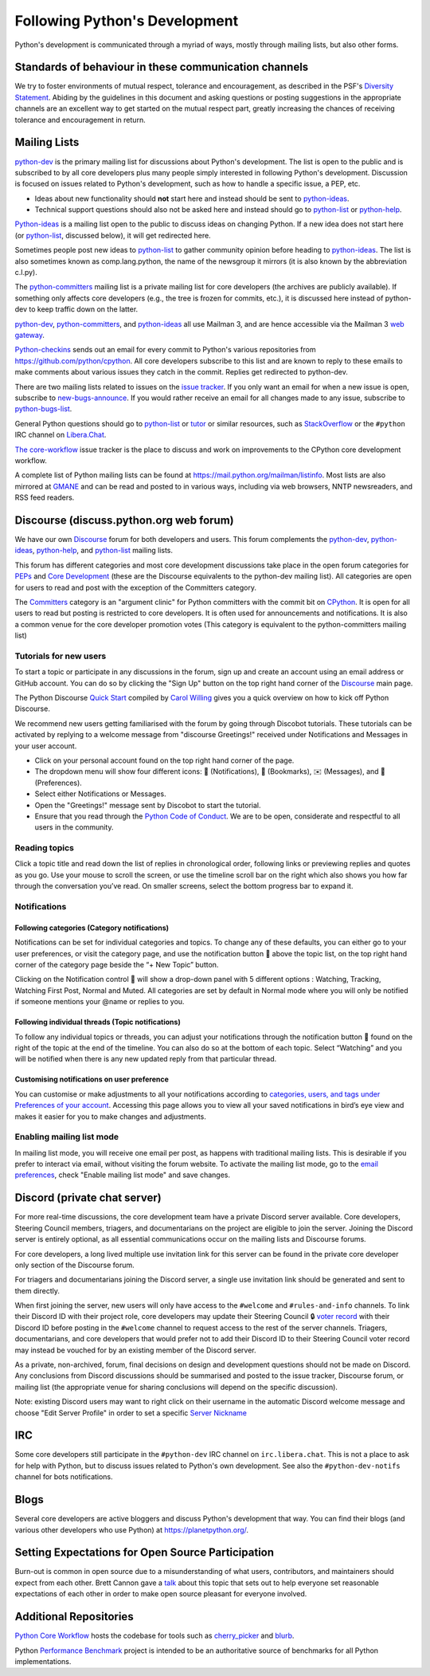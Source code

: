.. _communication:

Following Python's Development
==============================

Python's development is communicated through a myriad of ways, mostly through
mailing lists, but also other forms.


Standards of behaviour in these communication channels
------------------------------------------------------
We try to foster environments of mutual respect, tolerance and encouragement,
as described in the PSF's `Diversity Statement`_. Abiding by the guidelines
in this document and asking questions or posting suggestions in the
appropriate channels are an excellent way to get started on the mutual respect
part, greatly increasing the chances of receiving tolerance and encouragement
in return.

.. _Diversity Statement: https://www.python.org/psf/diversity/


.. _mailinglists:

Mailing Lists
-------------

python-dev_ is the primary mailing list for discussions about Python's
development. The list is open to the public and is subscribed to by all core
developers plus many people simply interested in following Python's
development. Discussion is focused on issues related to Python's development,
such as how to handle a specific issue, a PEP, etc.

- Ideas about new functionality should **not** start here and instead
  should be sent to python-ideas_.
- Technical support questions should also not be asked here and instead
  should go to python-list_ or python-help_.

Python-ideas_ is a mailing list open to the public to discuss ideas on changing
Python. If a new idea does not start here (or python-list_, discussed below),
it will get redirected here.

Sometimes people post new ideas to python-list_ to gather community opinion
before heading to python-ideas_. The list is also sometimes known as
comp.lang.python, the name of the newsgroup it mirrors (it is also known by
the abbreviation c.l.py).

The python-committers_ mailing list is a private mailing list for core
developers (the archives are publicly available).
If something only affects core developers (e.g., the
tree is frozen for commits, etc.), it is discussed here instead of python-dev
to keep traffic down on the latter.

python-dev_, python-committers_, and python-ideas_ all use Mailman 3, and
are hence accessible via the Mailman 3 `web gateway`_.

Python-checkins_ sends out an email for every commit to Python's various
repositories from https://github.com/python/cpython. All core developers
subscribe to this list and are known to reply to these emails to make comments
about various issues they catch in the commit. Replies get redirected to
python-dev.

There are two mailing lists related to issues on the `issue tracker`_. If you
only want an email for when a new issue is open, subscribe to
new-bugs-announce_. If you would rather receive an email for all changes made
to any issue, subscribe to python-bugs-list_.

General Python questions should go to `python-list`_ or `tutor`_
or similar resources, such as StackOverflow_ or the ``#python`` IRC channel
on Libera.Chat_.

`The core-workflow <https://github.com/python/core-workflow/issues>`_
issue tracker is the place to discuss and work on improvements to the CPython
core development workflow.

A complete list of Python mailing lists can be found at https://mail.python.org/mailman/listinfo.
Most lists are also mirrored at `GMANE <https://gmane.io/>`_ and can be read and
posted to in various ways, including via web browsers, NNTP newsreaders, and
RSS feed readers.

.. _issue tracker: https://github.com/python/cpython/issues
.. _new-bugs-announce: https://mail.python.org/mailman/listinfo/new-bugs-announce
.. _python-bugs-list: https://mail.python.org/mailman/listinfo/python-bugs-list
.. _python-checkins: https://mail.python.org/mailman/listinfo/python-checkins
.. _python-committers: https://mail.python.org/mailman3/lists/python-committers.python.org/
.. _python-dev: https://mail.python.org/mailman3/lists/python-dev.python.org/
.. _python-help: https://mail.python.org/mailman/listinfo/python-help
.. _python-ideas: https://mail.python.org/mailman3/lists/python-ideas.python.org
.. _python-list: https://mail.python.org/mailman/listinfo/python-list
.. _tutor: https://mail.python.org/mailman/listinfo/tutor
.. _StackOverflow: https://stackoverflow.com/
.. _Libera.Chat: https://libera.chat/
.. _web gateway: https://mail.python.org/archives/


Discourse (discuss.python.org web forum)
----------------------------------------

We have our own `Discourse`_ forum for both developers and users. This forum
complements the `python-dev`_, `python-ideas`_, `python-help`_, and
`python-list`_ mailing lists.

This forum has different categories and most core development discussions
take place in the open forum categories for `PEPs`_ and `Core Development`_
(these are the Discourse equivalents to the python-dev mailing list).
All categories are open for users to read and post with the exception of
the Committers category.

The `Committers`_ category is an "argument clinic" for Python committers with
the commit bit on `CPython <https://github.com/python/cpython>`_.
It is open for all users to read but posting is restricted to core
developers. It is often used for announcements and notifications. It is also
a common venue for the core developer promotion votes (This category is
equivalent to the python-committers mailing list)

Tutorials for new users
'''''''''''''''''''''''
To start a topic or participate in any discussions in the forum, sign up and
create an account using an email address or GitHub account. You can do so by
clicking the "Sign Up" button on the top right hand corner of the `Discourse`_
main page.

The Python Discourse `Quick Start <https://discuss.python.org/t/python-discourse-quick-start/116>`_
compiled by `Carol Willing <https://discuss.python.org/u/willingc/>`_ gives you
a quick overview on how to kick off Python Discourse.

We recommend new users getting familiarised with the forum by going through Discobot tutorials.
These tutorials can be activated by replying to a welcome message from "discourse
Greetings!" received under Notifications and Messages in your user account.

* Click on your personal account found on the top right hand corner of the page.
* The dropdown menu will show four different icons: 🔔 (Notifications),
  🔖 (Bookmarks), ✉️ (Messages), and 👤 (Preferences).
* Select either Notifications or Messages.
* Open the "Greetings!" message sent by Discobot to start the tutorial.
* Ensure that you read through the `Python Code of Conduct <https://discuss.python.org/faq>`_.
  We are to be open, considerate and respectful to all users in the community.



Reading topics
'''''''''''''''
Click a topic title and read down the list of replies in chronological order,
following links or previewing replies and quotes as you go. Use your mouse to
scroll the screen, or use the timeline scroll bar on the right which also shows
you how far through the conversation you’ve read. On smaller screens, select the
bottom progress bar to expand it.


Notifications
'''''''''''''

Following categories (Category notifications)
^^^^^^^^^^^^^^^^^^^^^^^^^^^^^^^^^^^^^^^^^^^^^
Notifications can be set for individual categories and topics. To change any of these
defaults, you can either go to your user preferences, or visit the category
page, and use the notification button 🔔 above the topic list,
on the top right hand corner of the category page beside the “+ New Topic” button.

Clicking on the Notification control 🔔 will show a drop-down panel with 5
different options : Watching, Tracking, Watching First Post, Normal and Muted.
All categories are set by default in Normal mode where you will only be notified
if someone mentions your @name or replies to you.

Following individual threads (Topic notifications)
^^^^^^^^^^^^^^^^^^^^^^^^^^^^^^^^^^^^^^^^^^^^^^^^^^
To follow any individual topics or threads, you can adjust your notifications
through the notification button 🔔 found on the right of the topic at the end
of the timeline. You can also do so at the bottom of each topic.
Select “Watching” and you will be notified when there is any new updated reply
from that particular thread.

Customising notifications on user preference
^^^^^^^^^^^^^^^^^^^^^^^^^^^^^^^^^^^^^^^^^^^^
You can customise or make adjustments to all your notifications according to
`categories, users, and tags under Preferences of your account
<https://discuss.python.org/my/preferences/notifications>`_.
Accessing this page allows you to view all your saved notifications in bird’s
eye view and makes it easier for you to make changes and adjustments.



Enabling mailing list mode
''''''''''''''''''''''''''
In mailing list mode, you will receive one email per post, as happens with
traditional mailing lists. This is desirable if you prefer to interact via email,
without visiting the forum website.
To activate the mailing list mode, go to the `email preferences
<https://discuss.python.org/my/preferences/emails>`_, check "Enable
mailing list mode" and save changes.

.. _Discourse: https://discuss.python.org/
.. _PEPs: https://discuss.python.org/c/peps/
.. _Core Development: https://discuss.python.org/c/core-dev/
.. _Committers: https://discuss.python.org/c/committers/


Discord (private chat server)
-----------------------------

For more real-time discussions, the core development team have a private Discord
server available. Core developers, Steering Council members, triagers, and
documentarians on the project are eligible to join the server. Joining the
Discord server is entirely optional, as all essential communications occur on
the mailing lists and Discourse forums.

For core developers, a long lived multiple use invitation link for this server
can be found in the private core developer only section of the Discourse forum.

For triagers and documentarians joining the Discord server, a single use invitation
link should be generated and sent to them directly.

When first joining the server, new users will only have access to the ``#welcome``
and ``#rules-and-info`` channels. To link their Discord ID with their project
role, core developers may update their Steering Council 🔒 `voter record`_ with
their Discord ID before posting in the ``#welcome`` channel to request access
to the rest of the server channels. Triagers, documentarians, and core developers
that would prefer not to add their Discord ID to their Steering Council voter
record may instead be vouched for by an existing member of the Discord server.

As a private, non-archived, forum, final decisions on design and development
questions should not be made on Discord. Any conclusions from Discord discussions
should be summarised and posted to the issue tracker, Discourse forum, or
mailing list (the appropriate venue for sharing conclusions will depend on the
specific discussion).

Note: existing Discord users may want to right click on their username in the
automatic Discord welcome message and choose "Edit Server Profile" in order to
set a specific `Server Nickname`_

.. _voter record: https://github.com/python/voters/blob/main/python-core.toml
.. _Server Nickname: https://support.discord.com/hc/en-us/articles/219070107-Server-Nicknames



IRC
---

Some core developers still participate in the ``#python-dev`` IRC channel on
``irc.libera.chat``. This is not a place to ask for help with Python, but to
discuss issues related to Python's own development. See also the
``#python-dev-notifs`` channel for bots notifications.


Blogs
-----

Several core developers are active bloggers and discuss Python's development
that way. You can find their blogs (and various other developers who use Python)
at https://planetpython.org/.


Setting Expectations for Open Source Participation
--------------------------------------------------

Burn-out is common in open source due to a misunderstanding of what users, contributors,
and maintainers should expect from each other. Brett Cannon gave a `talk <https://www.youtube.com/watch?v=-Nk-8fSJM6I>`_
about this topic that sets out to help everyone set reasonable expectations of each other in
order to make open source pleasant for everyone involved.

Additional Repositories
-----------------------

`Python Core Workflow`_ hosts the codebase for tools such as `cherry_picker`_
and `blurb`_.

Python `Performance Benchmark`_ project is intended to be an authoritative
source of benchmarks for all Python implementations.

.. _Python Core Workflow: https://github.com/python/core-workflow
.. _cherry_picker: https://pypi.org/project/cherry_picker/
.. _blurb: https://pypi.org/project/blurb
.. _Performance Benchmark: https://github.com/python/pyperformance
